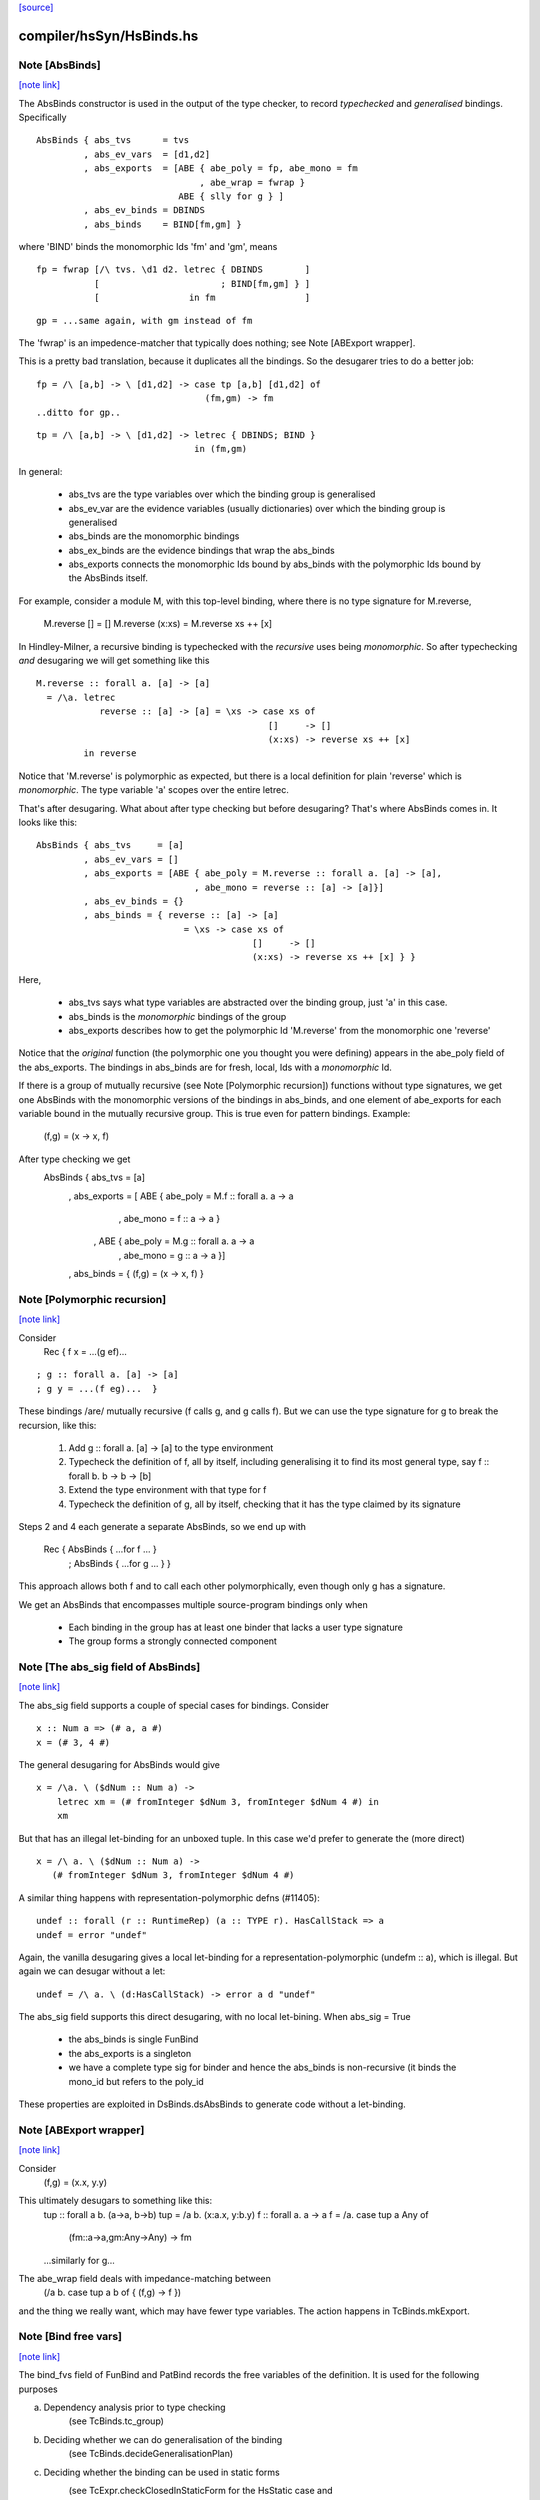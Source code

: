 `[source] <https://gitlab.haskell.org/ghc/ghc/tree/master/compiler/hsSyn/HsBinds.hs>`_

compiler/hsSyn/HsBinds.hs
=========================


Note [AbsBinds]
~~~~~~~~~~~~~~~

`[note link] <https://gitlab.haskell.org/ghc/ghc/tree/master/compiler/hsSyn/HsBinds.hs#L388>`__

The AbsBinds constructor is used in the output of the type checker, to
record *typechecked* and *generalised* bindings.  Specifically

::

         AbsBinds { abs_tvs      = tvs
                  , abs_ev_vars  = [d1,d2]
                  , abs_exports  = [ABE { abe_poly = fp, abe_mono = fm
                                        , abe_wrap = fwrap }
                                    ABE { slly for g } ]
                  , abs_ev_binds = DBINDS
                  , abs_binds    = BIND[fm,gm] }

where 'BIND' binds the monomorphic Ids 'fm' and 'gm', means

::

        fp = fwrap [/\ tvs. \d1 d2. letrec { DBINDS        ]
                   [                       ; BIND[fm,gm] } ]
                   [                 in fm                 ]

::

        gp = ...same again, with gm instead of fm

The 'fwrap' is an impedence-matcher that typically does nothing; see
Note [ABExport wrapper].

This is a pretty bad translation, because it duplicates all the bindings.
So the desugarer tries to do a better job:

::

        fp = /\ [a,b] -> \ [d1,d2] -> case tp [a,b] [d1,d2] of
                                        (fm,gm) -> fm
        ..ditto for gp..

::

        tp = /\ [a,b] -> \ [d1,d2] -> letrec { DBINDS; BIND }
                                      in (fm,gm)

In general:

  * abs_tvs are the type variables over which the binding group is
    generalised
  * abs_ev_var are the evidence variables (usually dictionaries)
    over which the binding group is generalised
  * abs_binds are the monomorphic bindings
  * abs_ex_binds are the evidence bindings that wrap the abs_binds
  * abs_exports connects the monomorphic Ids bound by abs_binds
    with the polymorphic Ids bound by the AbsBinds itself.

For example, consider a module M, with this top-level binding, where
there is no type signature for M.reverse,
    M.reverse []     = []
    M.reverse (x:xs) = M.reverse xs ++ [x]

In Hindley-Milner, a recursive binding is typechecked with the
*recursive* uses being *monomorphic*.  So after typechecking *and*
desugaring we will get something like this

::

    M.reverse :: forall a. [a] -> [a]
      = /\a. letrec
                reverse :: [a] -> [a] = \xs -> case xs of
                                                []     -> []
                                                (x:xs) -> reverse xs ++ [x]
             in reverse

Notice that 'M.reverse' is polymorphic as expected, but there is a local
definition for plain 'reverse' which is *monomorphic*.  The type variable
'a' scopes over the entire letrec.

That's after desugaring.  What about after type checking but before
desugaring?  That's where AbsBinds comes in.  It looks like this:

::

   AbsBinds { abs_tvs     = [a]
            , abs_ev_vars = []
            , abs_exports = [ABE { abe_poly = M.reverse :: forall a. [a] -> [a],
                                 , abe_mono = reverse :: [a] -> [a]}]
            , abs_ev_binds = {}
            , abs_binds = { reverse :: [a] -> [a]
                               = \xs -> case xs of
                                            []     -> []
                                            (x:xs) -> reverse xs ++ [x] } }

Here,

  * abs_tvs says what type variables are abstracted over the binding
    group, just 'a' in this case.
  * abs_binds is the *monomorphic* bindings of the group
  * abs_exports describes how to get the polymorphic Id 'M.reverse'
    from the monomorphic one 'reverse'

Notice that the *original* function (the polymorphic one you thought
you were defining) appears in the abe_poly field of the
abs_exports. The bindings in abs_binds are for fresh, local, Ids with
a *monomorphic* Id.

If there is a group of mutually recursive (see Note [Polymorphic
recursion]) functions without type signatures, we get one AbsBinds
with the monomorphic versions of the bindings in abs_binds, and one
element of abe_exports for each variable bound in the mutually
recursive group.  This is true even for pattern bindings.  Example:
        (f,g) = (\x -> x, f)
After type checking we get
   AbsBinds { abs_tvs     = [a]
            , abs_exports = [ ABE { abe_poly = M.f :: forall a. a -> a
                                  , abe_mono = f :: a -> a }
                            , ABE { abe_poly = M.g :: forall a. a -> a
                                  , abe_mono = g :: a -> a }]
            , abs_binds = { (f,g) = (\x -> x, f) }



Note [Polymorphic recursion]
~~~~~~~~~~~~~~~~~~~~~~~~~~~~

`[note link] <https://gitlab.haskell.org/ghc/ghc/tree/master/compiler/hsSyn/HsBinds.hs#L493>`__

Consider
   Rec { f x = ...(g ef)...

::

       ; g :: forall a. [a] -> [a]
       ; g y = ...(f eg)...  }

These bindings /are/ mutually recursive (f calls g, and g calls f).
But we can use the type signature for g to break the recursion,
like this:

  1. Add g :: forall a. [a] -> [a] to the type environment

  2. Typecheck the definition of f, all by itself,
     including generalising it to find its most general
     type, say f :: forall b. b -> b -> [b]

  3. Extend the type environment with that type for f

  4. Typecheck the definition of g, all by itself,
     checking that it has the type claimed by its signature

Steps 2 and 4 each generate a separate AbsBinds, so we end
up with
   Rec { AbsBinds { ...for f ... }
       ; AbsBinds { ...for g ... } }

This approach allows both f and to call each other
polymorphically, even though only g has a signature.

We get an AbsBinds that encompasses multiple source-program
bindings only when
 * Each binding in the group has at least one binder that
   lacks a user type signature
 * The group forms a strongly connected component



Note [The abs_sig field of AbsBinds]
~~~~~~~~~~~~~~~~~~~~~~~~~~~~~~~~~~~~

`[note link] <https://gitlab.haskell.org/ghc/ghc/tree/master/compiler/hsSyn/HsBinds.hs#L531>`__

The abs_sig field supports a couple of special cases for bindings.
Consider

::

  x :: Num a => (# a, a #)
  x = (# 3, 4 #)

The general desugaring for AbsBinds would give

::

  x = /\a. \ ($dNum :: Num a) ->
      letrec xm = (# fromInteger $dNum 3, fromInteger $dNum 4 #) in
      xm

But that has an illegal let-binding for an unboxed tuple.  In this
case we'd prefer to generate the (more direct)

::

  x = /\ a. \ ($dNum :: Num a) ->
     (# fromInteger $dNum 3, fromInteger $dNum 4 #)

A similar thing happens with representation-polymorphic defns
(#11405):

::

  undef :: forall (r :: RuntimeRep) (a :: TYPE r). HasCallStack => a
  undef = error "undef"

Again, the vanilla desugaring gives a local let-binding for a
representation-polymorphic (undefm :: a), which is illegal.  But
again we can desugar without a let:

::

  undef = /\ a. \ (d:HasCallStack) -> error a d "undef"

The abs_sig field supports this direct desugaring, with no local
let-bining.  When abs_sig = True

 * the abs_binds is single FunBind

 * the abs_exports is a singleton

 * we have a complete type sig for binder
   and hence the abs_binds is non-recursive
   (it binds the mono_id but refers to the poly_id

These properties are exploited in DsBinds.dsAbsBinds to
generate code without a let-binding.



Note [ABExport wrapper]
~~~~~~~~~~~~~~~~~~~~~~~

`[note link] <https://gitlab.haskell.org/ghc/ghc/tree/master/compiler/hsSyn/HsBinds.hs#L577>`__

Consider
   (f,g) = (\x.x, \y.y)
This ultimately desugars to something like this:
   tup :: forall a b. (a->a, b->b)
   tup = /\a b. (\x:a.x, \y:b.y)
   f :: forall a. a -> a
   f = /\a. case tup a Any of
               (fm::a->a,gm:Any->Any) -> fm
   ...similarly for g...

The abe_wrap field deals with impedance-matching between
    (/\a b. case tup a b of { (f,g) -> f })
and the thing we really want, which may have fewer type
variables.  The action happens in TcBinds.mkExport.



Note [Bind free vars]
~~~~~~~~~~~~~~~~~~~~~

`[note link] <https://gitlab.haskell.org/ghc/ghc/tree/master/compiler/hsSyn/HsBinds.hs#L594>`__

The bind_fvs field of FunBind and PatBind records the free variables
of the definition.  It is used for the following purposes

a) Dependency analysis prior to type checking
    (see TcBinds.tc_group)

b) Deciding whether we can do generalisation of the binding
    (see TcBinds.decideGeneralisationPlan)

c) Deciding whether the binding can be used in static forms
    (see TcExpr.checkClosedInStaticForm for the HsStatic case and
     TcBinds.isClosedBndrGroup).

Specifically,

  * bind_fvs includes all free vars that are defined in this module
    (including top-level things and lexically scoped type variables)

  * bind_fvs excludes imported vars; this is just to keep the set smaller

  * Before renaming, and after typechecking, the field is unused;
    it's just an error thunk

